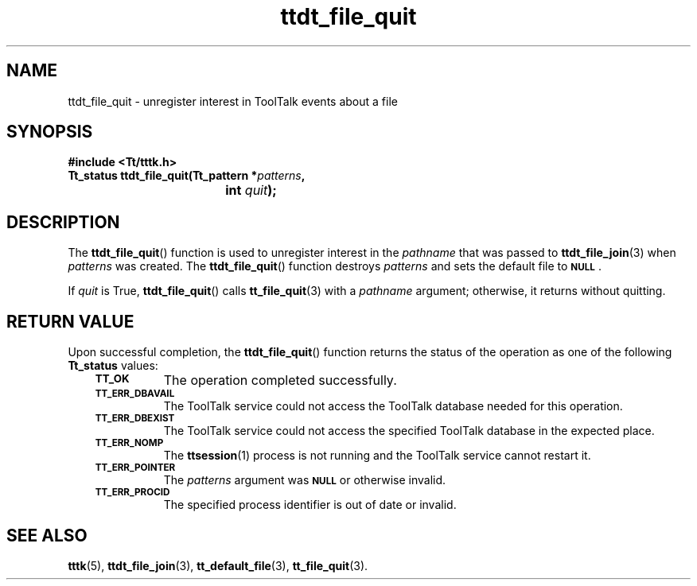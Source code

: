 .de Lc
.\" version of .LI that emboldens its argument
.TP \\n()Jn
\s-1\f3\\$1\f1\s+1
..
.TH ttdt_file_quit 3 "1 March 1996" "ToolTalk 1.3" "ToolTalk Functions"
.BH "1 March 1996"
.\" CDE Common Source Format, Version 1.0.0
.\" (c) Copyright 1993, 1994 Hewlett-Packard Company
.\" (c) Copyright 1993, 1994 International Business Machines Corp.
.\" (c) Copyright 1993, 1994 Sun Microsystems, Inc.
.\" (c) Copyright 1993, 1994 Novell, Inc.
.IX "ttdt_file_quit.3" "" "ttdt_file_quit.3" "" 
.SH NAME
ttdt_file_quit \- unregister interest in ToolTalk events about a file
.SH SYNOPSIS
.ft 3
.nf
#include <Tt/tttk.h>
.sp 0.5v
.ta \w'Tt_status ttdt_file_quit('u
Tt_status ttdt_file_quit(Tt_pattern *\f2patterns\fP,
	int \f2quit\fP);
.PP
.fi
.SH DESCRIPTION
The
.BR ttdt_file_quit (\|)
function
is used to unregister interest in the
.I pathname
that was passed to
.BR ttdt_file_join (3)
when
.I patterns
was created.
The
.BR ttdt_file_quit (\|)
function destroys
.I patterns
and sets the default file to
.BR \s-1NULL\s+1 .
.PP
If
.I quit
is True,
.BR ttdt_file_quit (\|)
calls
.BR tt_file_quit (3)
with a
.I pathname
argument; otherwise, it returns without quitting.
.SH "RETURN VALUE"
Upon successful completion, the
.BR ttdt_file_quit (\|)
function returns the status of the operation as one of the following
.B Tt_status
values:
.PP
.RS 3
.nr )J 8
.Lc TT_OK
The operation completed successfully.
.Lc TT_ERR_DBAVAIL
.br
The ToolTalk service could not access the ToolTalk database
needed for this operation.
.Lc TT_ERR_DBEXIST
.br
The ToolTalk service could not access the specified ToolTalk database
in the expected place.
.Lc TT_ERR_NOMP
.br
The
.BR ttsession (1)
process is not running and the ToolTalk service cannot restart it.
.Lc TT_ERR_POINTER
.br
The
.I patterns
argument was
.BR \s-1NULL\s+1
or otherwise invalid.
.Lc TT_ERR_PROCID
.br
The specified process identifier is out of date or invalid.
.PP
.RE
.nr )J 0
.SH "SEE ALSO"
.na
.BR tttk (5),
.BR ttdt_file_join (3),
.BR tt_default_file (3),
.BR tt_file_quit (3).
